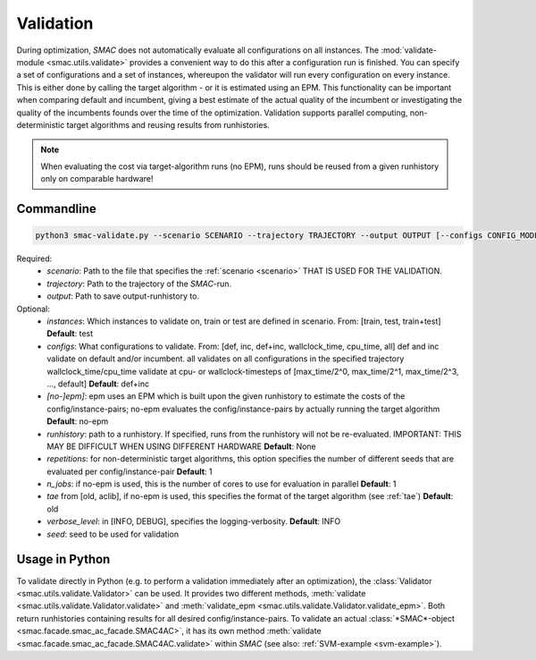 Validation
----------

During optimization, *SMAC* does not automatically evaluate all configurations on all instances.
The :mod:`validate-module <smac.utils.validate>` provides a convenient
way to do this after a configuration run is finished. You can specify a set of configurations and a set of instances,
whereupon the validator will run every configuration on every instance. This is
either done by calling the target algorithm - or it is estimated using an EPM.
This functionality can be important when comparing default and incumbent, giving
a best estimate of the actual quality of the incumbent or investigating the
quality of the incumbents founds over the time of the optimization.
Validation supports parallel computing, non-deterministic target algorithms and
reusing results from runhistories.

.. note::

        When evaluating the cost via target-algorithm runs (no EPM), runs should be
        reused from a given runhistory only on comparable hardware!

Commandline 
~~~~~~~~~~~

.. code-block:: bash

        python3 smac-validate.py --scenario SCENARIO --trajectory TRAJECTORY --output OUTPUT [--configs CONFIG_MODE] [--instances INSTANCE_MODE] [--[no-]epm] [--runhistory RUNHISTORY] [--seed SEED] [--repetitions REPETITIONS] [--n_jobs N_JOBS] [--tae TAE]


Required:
     * *scenario*: Path to the file that specifies the :ref:`scenario <scenario>` THAT IS USED FOR THE VALIDATION.
     * *trajectory*: Path to the trajectory of the *SMAC*-run.
     * *output*: Path to save output-runhistory to.
Optional:
     * *instances*: Which instances to validate on, train or test are defined in scenario. From: [train, test, train+test] **Default**: test
     * *configs*: What configurations to validate. From: [def, inc, def+inc, wallclock_time, cpu_time, all]
       def and inc validate on default and/or incumbent. all validates on all
       configurations in the specified trajectory
       wallclock_time/cpu_time validate at cpu- or wallclock-timesteps of 
       [max_time/2^0, max_time/2^1, max_time/2^3, ..., default] **Default**: def+inc
     * *[no-]epm]*: epm uses an EPM which is built upon the given runhistory to estimate the costs of the config/instance-pairs;
       no-epm evaluates the config/instance-pairs by actually running the target algorithm **Default**: no-epm
     * *runhistory*: path to a runhistory. If specified, runs from the runhistory will not be re-evaluated. IMPORTANT: THIS MAY BE DIFFICULT WHEN USING DIFFERENT HARDWARE **Default**: None
     * *repetitions*: for non-deterministic target algorithms, this option
       specifies the number of different seeds that are evaluated per
       config/instance-pair **Default**: 1
     * *n_jobs*: if no-epm is used, this is the number of cores to use for
       evaluation in parallel **Default**: 1 
     * *tae* from [old, aclib], if no-epm is used, this specifies the format of
       the target algorithm (see :ref:`tae`) **Default**: old
     * *verbose_level*: in [INFO, DEBUG], specifies the logging-verbosity. **Default**: INFO
     * *seed*: seed to be used for validation


Usage in Python
~~~~~~~~~~~~~~~

To validate directly in Python (e.g. to perform a validation immediately after an
optimization), the :class:`Validator <smac.utils.validate.Validator>` can be used. It provides two different
methods, :meth:`validate <smac.utils.validate.Validator.validate>` and
:meth:`validate_epm <smac.utils.validate.Validator.validate_epm>`. Both return runhistories
containing results for all desired config/instance-pairs.
To validate an actual :class:`*SMAC*-object <smac.facade.smac_ac_facade.SMAC4AC>`,
it has its own method :meth:`validate <smac.facade.smac_ac_facade.SMAC4AC.validate>` within *SMAC*
(see also: :ref:`SVM-example <svm-example>`).
